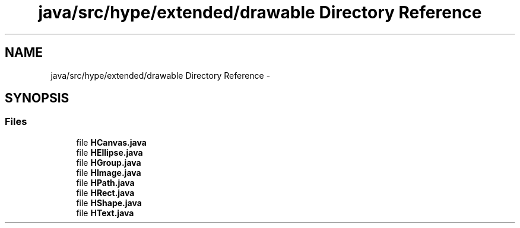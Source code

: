 .TH "java/src/hype/extended/drawable Directory Reference" 3 "Fri Jun 14 2013" "HYPE_processing" \" -*- nroff -*-
.ad l
.nh
.SH NAME
java/src/hype/extended/drawable Directory Reference \- 
.SH SYNOPSIS
.br
.PP
.SS "Files"

.in +1c
.ti -1c
.RI "file \fBHCanvas\&.java\fP"
.br
.ti -1c
.RI "file \fBHEllipse\&.java\fP"
.br
.ti -1c
.RI "file \fBHGroup\&.java\fP"
.br
.ti -1c
.RI "file \fBHImage\&.java\fP"
.br
.ti -1c
.RI "file \fBHPath\&.java\fP"
.br
.ti -1c
.RI "file \fBHRect\&.java\fP"
.br
.ti -1c
.RI "file \fBHShape\&.java\fP"
.br
.ti -1c
.RI "file \fBHText\&.java\fP"
.br
.in -1c
